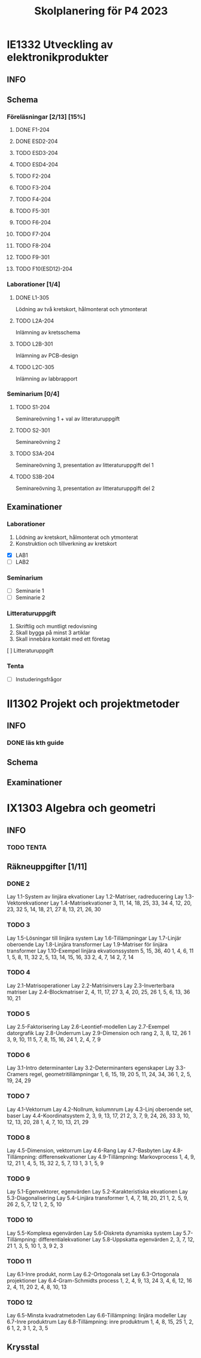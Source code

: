 #+title: Skolplanering för P4 2023


* IE1332 Utveckling av elektronikprodukter
** INFO

** Schema
*** Föreläsningar [2/13] [15%]
**** DONE F1-204
CLOSED: [2023-03-20 mån 21:13] SCHEDULED: <2023-03-20 mån 10:00>
**** DONE ESD2-204
CLOSED: [2023-03-25 lör 21:09] SCHEDULED: <2023-03-24 fre 13:00>
**** TODO ESD3-204
SCHEDULED: <2023-03-27 mån 10:00>
**** TODO ESD4-204
SCHEDULED: <2023-03-28 tis 13:00>
**** TODO F2-204
SCHEDULED: <2023-03-29 ons 13:00>
**** TODO F3-204
SCHEDULED: <2023-04-03 mån 13:00>
**** TODO F4-204
SCHEDULED: <2023-04-19 ons 13:00>
**** TODO F5-301
SCHEDULED: <2023-04-21 fre 13:00>
**** TODO F6-204
SCHEDULED: <2023-04-24 mån 10:00>
**** TODO F7-204
SCHEDULED: <2023-04-26 ons 13:00>
**** TODO F8-204
SCHEDULED: <2023-05-02 tis 10:00>
**** TODO F9-301
SCHEDULED: <2023-05-05 fre 13:00>
**** TODO F10(ESD12)-204
SCHEDULED: <2023-05-08 mån 10:00>

*** Laborationer [1/4]
**** DONE L1-305
CLOSED: [2023-03-22 ons 23:28] SCHEDULED: <2023-03-22 ons 13:00>
Lödning av två kretskort, hålmonterat och ytmonterat

**** TODO L2A-204
DEADLINE: <2023-04-17 mån 10:00>
Inlämning av kretsschema

**** TODO L2B-301
DEADLINE: <2023-04-28 fre 13:00>
Inlämning av PCB-design

**** TODO L2C-305
DEADLINE: <2023-05-15 mån 10:00>
Inlämning av labbrapport

*** Seminarium [0/4]
**** TODO S1-204
SCHEDULED: <2023-04-05 ons 13:00>
Seminareövning 1 + val av litteraturuppgift

**** TODO S2-301
SCHEDULED: <2023-04-28 fre 13:00>
Seminareövning 2

**** TODO S3A-204
DEADLINE: <2023-05-10 ons 10:00>
Seminareövning 3, presentation av litteraturuppgift del 1

**** TODO S3B-204
DEADLINE: <2023-05-11 tor 10:00>
Seminareövning 3, presentation av litteraturuppgift del 2


** Examinationer 
*** Laborationer
1. Lödning av kretskort, hålmonterat och ytmonterat
2. Konstruktion och tillverkning av kretskort


- [X] LAB1
- [ ] LAB2

*** Seminarium
- [ ] Seminarie 1
- [ ] Seminarie 2

*** Litteraturuppgift
  1. Skriftlig och muntligt redovisning
  2. Skall bygga på minst 3 artiklar
  3. Skall innebära kontakt med ett företag


  [ ] Litteraturuppgift


*** Tenta
- [ ] Instuderingsfrågor

* II1302 Projekt och projektmetoder
** INFO
*** DONE läs kth guide
CLOSED: [2023-03-25 lör 21:09] DEADLINE: <2023-03-24 fre>
** Schema

** Examinationer

* IX1303 Algebra och geometri

** INFO

*** TODO TENTA
SCHEDULED: <2023-06-02 fre 08:00>

** Räkneuppgifter [1/11]
*** DONE 2
CLOSED: [2023-03-25 lör 21:19]
Lay 1.1-System av linjära ekvationer
Lay 1.2-Matriser, radreducering
Lay 1.3-Vektorekvationer
Lay 1.4-Matrisekvationer
3, 11, 14, 18, 25, 33, 34
4, 12, 20, 23, 32
5, 14, 18, 21, 27
8, 13, 21, 26, 30
*** TODO 3
DEADLINE: <2023-03-26 sön>
Lay 1.5-Lösningar till linjära system
Lay 1.6-Tillämpningar
Lay 1.7-Linjär oberoende
Lay 1.8-Linjära transformer
Lay 1.9-Matriser för linjära transformer
Lay 1.10-Exempel linjära ekvationssystem
5, 15, 36, 40
1, 4, 6, 11
1, 5, 8, 11, 32
2, 5, 13, 14, 15, 16, 33
2, 4, 7, 14
2, 7, 14
*** TODO 4
DEADLINE: <2023-04-02 sön>
Lay 2.1-Matrisoperationer
Lay 2.2-Matrisinvers
Lay 2.3-Inverterbara matriser
Lay 2.4-Blockmatriser
2, 4, 11, 17, 27
3, 4, 20, 25, 26
1, 5, 6, 13, 36
10, 21
*** TODO 5
DEADLINE: <2023-04-09 sön>
Lay 2.5-Faktorisering
Lay 2.6-Leontief-modellen
Lay 2.7-Exempel datorgrafik
Lay 2.8-Underrum
Lay 2.9-Dimension och rang
2, 3, 8, 12, 26
1
3, 9, 10, 11
5, 7, 8, 15, 16, 24
1, 2, 4, 7, 9
*** TODO 6
DEADLINE: <2023-04-16 sön>
Lay 3.1-Intro determinanter
Lay 3.2-Determinanters egenskaper
Lay 3.3-Cramers regel, geometritillämpningar
1, 6, 15, 19, 20
5, 11, 24, 34, 36
1, 2, 5, 19, 24, 29
*** TODO 7
DEADLINE: <2023-04-23 sön>
Lay 4.1-Vektorrum
Lay 4.2-Nollrum, kolumnrum
Lay 4.3-Linj oberoende set, baser
Lay 4.4-Koordinatsystem
2, 3, 9, 13, 17, 21
2, 3, 7, 9, 24, 26, 33
3, 10, 12, 13, 20, 28
1, 4, 7, 10, 13, 21, 29
*** TODO 8
DEADLINE: <2023-04-30 sön>
Lay 4.5-Dimension, vektorrum
Lay 4.6-Rang
Lay 4.7-Basbyten
Lay 4.8-Tillämpning: differensekvationer
Lay 4.9-Tillämpning: Markovprocess
1, 4, 9, 12, 21
1, 4, 5, 15, 32
2, 5, 7, 13
1, 3
1, 5, 9
*** TODO 9
DEADLINE: <2023-05-07 sön>
Lay 5.1-Egenvektorer, egenvärden
Lay 5.2-Karakteristiska ekvationen
Lay 5.3-Diagonalisering
Lay 5.4-Linjära transformer
1, 4, 7, 18, 20, 21
1, 2, 5, 9, 26
2, 5, 7, 12
1, 2, 5, 10
*** TODO 10
DEADLINE: <2023-05-14 sön>
Lay 5.5-Komplexa egenvärden
Lay 5.6-Diskreta dynamiska system
Lay 5.7-Tillämpning: differentialekvationer
Lay 5.8-Uppskatta egenvärden
2, 3, 7, 12, 21
1, 3, 5, 10
1, 3, 9
2, 3
*** TODO 11
DEADLINE: <2023-05-21 sön>
Lay 6.1-Inre produkt, norm
Lay 6.2-Ortogonala set
Lay 6.3-Ortogonala projektioner
Lay 6.4-Gram-Schmidts process
1, 2, 4, 9, 13, 24
3, 4, 6, 12, 16
2, 4, 11, 20
2, 4, 8, 10, 13
*** TODO 12
DEADLINE: <2023-05-28 sön>
Lay 6.5-Minsta kvadratmetoden
Lay 6.6-Tillämpning: linjära modeller
Lay 6.7-Inre produktrum
Lay 6.8-Tillämpning: inre produktrum
1, 4, 8, 15, 25
1, 2, 6
1, 2, 3
1, 2, 3, 5

** Krysstal
